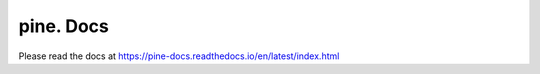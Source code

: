 pine. Docs
==========

Please read the docs at https://pine-docs.readthedocs.io/en/latest/index.html
